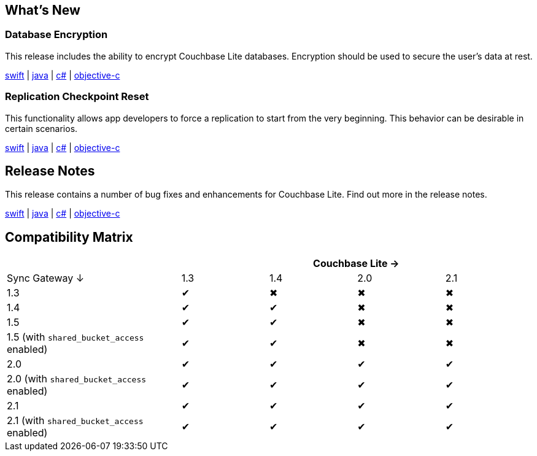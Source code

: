 == What's New

=== Database Encryption

This release includes the ability to encrypt Couchbase Lite databases. Encryption should be used to secure the user's data at rest.

xref:swift.adoc#database-encryption[swift] | xref:java.adoc#database-encryption[java] | xref:csharp.adoc#database-encryption[c#] | xref:objc.adoc#database-encryption[objective-c]

=== Replication Checkpoint Reset

This functionality allows app developers to force a replication to start from the very beginning. This behavior can be desirable in certain scenarios.

xref:swift.adoc#replication-checkpoints[swift] | xref:java.adoc#replication-checkpoints[java] | xref:csharp.adoc#replication-checkpoints[c#] | xref:objc.adoc#replication-checkpoints[objective-c]

== Release Notes

This release contains a number of bug fixes and enhancements for Couchbase Lite. Find out more in the release notes.

xref:swift.adoc#release-notes[swift] | xref:java.adoc#release-notes[java] | xref:csharp.adoc#release-notes[c#] | xref:objc.adoc#release-notes[objective-c]

== Compatibility Matrix

[cols="2,1,1,1,1", options="header"]
|===
|
4+|Couchbase Lite →

|Sync Gateway ↓
|1.3
|1.4
|2.0
|2.1

|1.3
|✔
|✖
|✖
|✖

|1.4
|✔
|✔
|✖
|✖

|1.5
|✔
|✔
|✖
|✖

|1.5 (with `shared_bucket_access` enabled)
|✔
|✔
|✖
|✖

|2.0
|✔
|✔
|✔
|✔

|2.0 (with `shared_bucket_access` enabled)
|✔
|✔
|✔
|✔

|2.1
|✔
|✔
|✔
|✔

|2.1 (with `shared_bucket_access` enabled)
|✔
|✔
|✔
|✔
|===